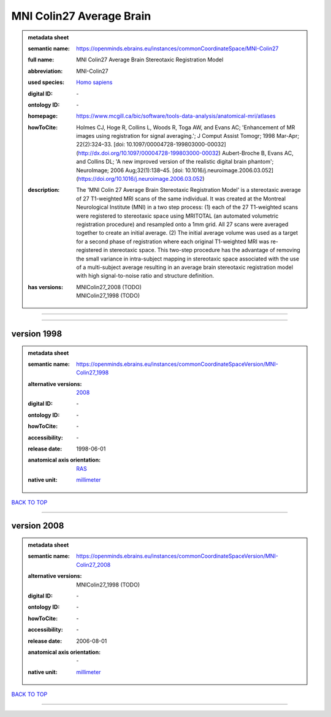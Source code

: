 #########################
MNI Colin27 Average Brain
#########################

.. admonition:: metadata sheet

   :semantic name: https://openminds.ebrains.eu/instances/commonCoordinateSpace/MNI-Colin27
   :full name: MNI Colin27 Average Brain Stereotaxic Registration Model
   :abbreviation: MNI-Colin27
   :used species: `Homo sapiens <https://openminds-documentation.readthedocs.io/en/latest/libraries/terminologies/species.html#homo-sapiens>`_
   :digital ID: \-
   :ontology ID: \-
   :homepage: https://www.mcgill.ca/bic/software/tools-data-analysis/anatomical-mri/atlases
   :howToCite: Holmes CJ, Hoge R, Collins L, Woods R, Toga AW, and Evans AC; 'Enhancement of MR images using registration for signal averaging.'; J Comput Assist Tomogr; 1998 Mar-Apr; 22(2):324–33. [doi: 10.1097/00004728-199803000-00032](http://dx.doi.org/10.1097/00004728-199803000-00032) Aubert-Broche B, Evans AC, and Collins DL; 'A new improved version of the realistic digital brain phantom'; NeuroImage; 2006 Aug;32(1):138–45. [doi: 10.1016/j.neuroimage.2006.03.052](https://doi.org/10.1016/j.neuroimage.2006.03.052)
   :description: The 'MNI Colin 27 Average Brain Stereotaxic Registration Model' is a stereotaxic average of 27 T1-weighted MRI scans of the same individual. It was created at the Montreal Neurological Institute (MNI) in a two step process: (1) each of the 27 T1-weighted scans were registered to stereotaxic space using MRITOTAL (an automated volumetric registration procedure) and resampled onto a 1mm grid. All 27 scans were averaged together to create an initial average. (2) The initial average volume was used as a target for a second phase of registration where each original T1-weighted MRI was re-registered in stereotaxic space. This two-step procedure has the advantage of removing the small variance in intra-subject mapping in stereotaxic space associated with the use of a multi-subject average resulting in an average brain stereotaxic registration model with high signal-to-noise ratio and structure definition.
   :has versions: | MNIColin27_2008 \(TODO\)
                  | MNIColin27_1998 \(TODO\)

------------

------------

version 1998
############

.. admonition:: metadata sheet

   :semantic name: https://openminds.ebrains.eu/instances/commonCoordinateSpaceVersion/MNI-Colin27_1998
   :alternative versions: | `2008 <https://openminds-documentation.readthedocs.io/en/latest/libraries/commonCoordinateSpaces/MNI%20Colin27%20Average%20Brain.html#version-2008>`_
   :digital ID: \-
   :ontology ID: \-
   :howToCite: \-
   :accessibility: \-
   :release date: 1998-06-01
   :anatomical axis orientation: `RAS <https://openminds-documentation.readthedocs.io/en/latest/libraries/terminologies/anatomicalAxesOrientation.html#ras>`_
   :native unit: `millimeter <https://openminds-documentation.readthedocs.io/en/latest/libraries/terminologies/unitOfMeasurement.html#millimeter>`_

`BACK TO TOP <MNI Colin27 Average Brain_>`_

------------

version 2008
############

.. admonition:: metadata sheet

   :semantic name: https://openminds.ebrains.eu/instances/commonCoordinateSpaceVersion/MNI-Colin27_2008
   :alternative versions: | MNIColin27_1998 \(TODO\)
   :digital ID: \-
   :ontology ID: \-
   :howToCite: \-
   :accessibility: \-
   :release date: 2006-08-01
   :anatomical axis orientation: \-
   :native unit: `millimeter <https://openminds-documentation.readthedocs.io/en/latest/libraries/terminologies/unitOfMeasurement.html#millimeter>`_

`BACK TO TOP <MNI Colin27 Average Brain_>`_

------------


